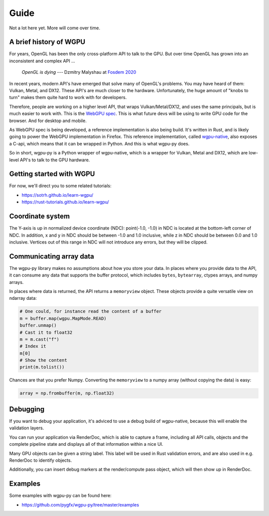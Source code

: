 -----
Guide
-----

Not a lot here yet. More will come over time.


A brief history of WGPU
-----------------------

For years, OpenGL has been the only cross-platform API to talk to the GPU.
But over time OpenGL has grown into an inconsistent and complex API ...

    *OpenGL is dying*
    --- Dzmitry Malyshau at `Fosdem 2020 <https://fosdem.org/2020/schedule/event/rust_webgpu/>`_

In recent years, modern API's have emerged that solve many of OpenGL's problems.
You may have heard of them: Vulkan, Metal, and DX12. These API's are
much closer to the hardware. Unfortunately, the huge amount of "knobs
to turn" makes them quite hard to work with for developers.

Therefore, people are working on a higher level API, that wraps Vulkan/Metal/DX12,
and uses the same principals, but is much easier to work with. This is the
`WebGPU spec <https://gpuweb.github.io/gpuweb/>`_. This is what future devs
will be using to write GPU code for the browser. And for desktop and mobile.

As WebGPU spec is being developed, a reference implementation is also
being build. It's written in Rust, and is likely going to power the
WebGPU implementation in Firefox.
This reference implementation, called `wgpu-native <https://github.com/gfx-rs/wgpu>`_,
also exposes a C-api, which means that it can be wrapped in Python. And this is what
wgpu-py does.

So in short, wgpu-py is a Python wrapper of wgpu-native, which is a wrapper
for Vulkan, Metal and DX12, which are low-level API's to talk to the GPU hardware.


Getting started with WGPU
-------------------------

For now, we'll direct you to some related tutorials:

* https://sotrh.github.io/learn-wgpu/
* https://rust-tutorials.github.io/learn-wgpu/


Coordinate system
-----------------

The Y-axis is up in normalized device coordinate (NDC): point(-1.0, -1.0)
in NDC is located at the bottom-left corner of NDC. In addition, x and
y in NDC should be between -1.0 and 1.0 inclusive, while z in NDC should
be between 0.0 and 1.0 inclusive. Vertices out of this range in NDC
will not introduce any errors, but they will be clipped.


Communicating array data
------------------------

The wgpu-py library makes no assumptions about how you store your data.
In places where you provide data to the API, it can consume any data
that supports the buffer protocol, which includes ``bytes``,
``bytearray``, ctypes arrays, and numpy arrays.

In places where data is returned, the API returns a ``memoryview``
object. These objects provide a quite versatile view on ndarray data:

.. code-block:: py

    # One could, for instance read the content of a buffer
    m = buffer.map(wgpu.MapMode.READ)
    buffer.unmap()
    # Cast it to float32
    m = m.cast("f")
    # Index it
    m[0]
    # Show the content
    print(m.tolist())

Chances are that you prefer Numpy. Converting the ``memoryview`` to a
numpy array (without copying the data) is easy:

.. code-block:: py

    array = np.frombuffer(m, np.float32)


Debugging
---------

If you want to debug your application, it's adviced to use a debug build
of wgpu-native, because this will enable the validation layers.

You can run your application via RenderDoc, which is able to capture a
frame, including all API calls, objects and the complete pipeline state
and displays all of that information within a nice UI.

Many GPU objects can be given a string label. This label will be used
in Rust validation errors, and are also used in e.g. RenderDoc to
identify objects.

Additionally, you can insert debug markers at the render/compute pass
object, which will then show up in RenderDoc.


Examples
--------

Some examples with wgpu-py can be found here:

* https://github.com/pygfx/wgpu-py/tree/master/examples
